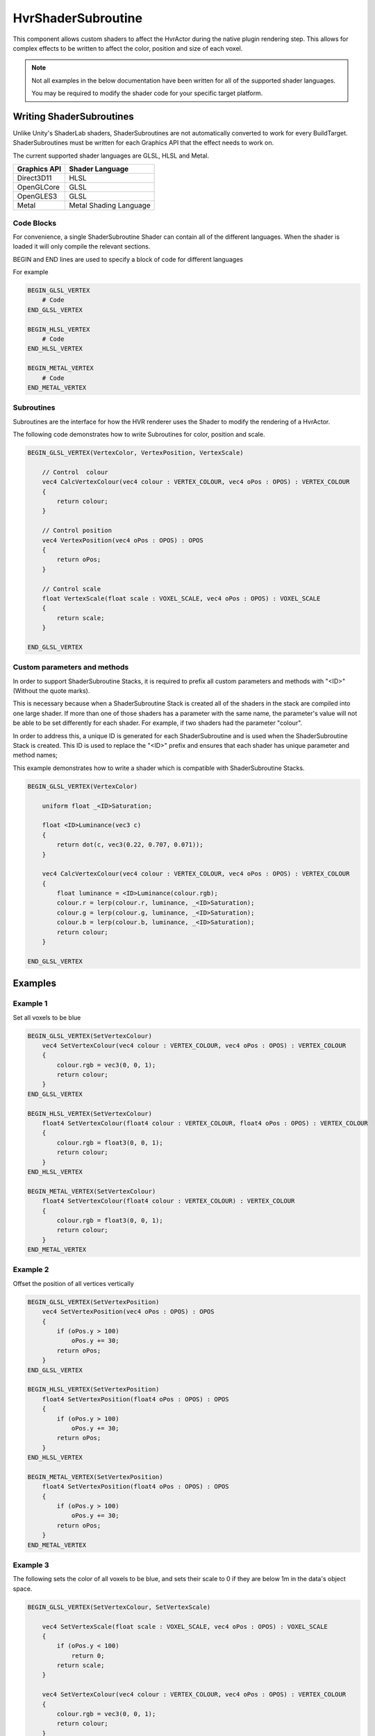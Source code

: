 HvrShaderSubroutine
============================================================

This component allows custom shaders to affect the HvrActor during the native plugin rendering step. This allows for complex effects to be written to affect the color, position and size of each voxel.

.. note::
    Not all examples in the below documentation have been written for all of the supported shader languages.

    You may be required to modify the shader code for your specific target platform.


Writing ShaderSubroutines
------------------------------------------------------------

Unlike Unity's ShaderLab shaders, ShaderSubroutines are not automatically converted to work for every BuildTarget. ShaderSubroutines must be written for each Graphics API that the effect needs to work on.

The current supported shader languages are GLSL, HLSL and Metal.

==================   ===============
Graphics API         Shader Language
==================   ===============
Direct3D11           HLSL
OpenGLCore           GLSL
OpenGLES3            GLSL
Metal                Metal Shading Language
==================   ===============

Code Blocks
~~~~~~~~~~~~~~~~~~~~~~~~~~~~~~~~~~~~~~~~~~~~~~~~~~~~~~~~~~~~

For convenience, a single ShaderSubroutine Shader can contain all of the different languages. When the shader is loaded it will only compile the relevant sections.

BEGIN and END lines are used to specify a block of code for different languages

For example

.. code-block:: none

    BEGIN_GLSL_VERTEX
        # Code
    END_GLSL_VERTEX

    BEGIN_HLSL_VERTEX
        # Code
    END_HLSL_VERTEX

    BEGIN_METAL_VERTEX
        # Code
    END_METAL_VERTEX

Subroutines
~~~~~~~~~~~~~~~~~~~~~~~~~~~~~~~~~~~~~~~~~~~~~~~~~~~~~~~~~~~~

Subroutines are the interface for how the HVR renderer uses the Shader to modify the rendering of a HvrActor.

The following code demonstrates how to write Subroutines for color, position and scale.

.. code-block:: none

    BEGIN_GLSL_VERTEX(VertexColor, VertexPosition, VertexScale)

        // Control  colour
        vec4 CalcVertexColour(vec4 colour : VERTEX_COLOUR, vec4 oPos : OPOS) : VERTEX_COLOUR
        {
            return colour;
        }

        // Control position
        vec4 VertexPosition(vec4 oPos : OPOS) : OPOS
        {
            return oPos;
        }

        // Control scale
        float VertexScale(float scale : VOXEL_SCALE, vec4 oPos : OPOS) : VOXEL_SCALE
        {
            return scale;
        }

    END_GLSL_VERTEX


Custom parameters and methods
~~~~~~~~~~~~~~~~~~~~~~~~~~~~~~~~~~~~~~~~~~~~~~~~~~~~~~~~~~~~

In order to support ShaderSubroutine Stacks, it is required to prefix all custom parameters and methods with "<ID>" (Without the quote marks).

This is necessary because when a ShaderSubroutine Stack is created all of the shaders in the stack are compiled into one large shader. If more than one of those shaders has a parameter with the same name, the parameter's value will not be able to be set differently for each shader. For example, if two shaders had the parameter "colour".

In order to address this, a unique ID is generated for each ShaderSubroutine and is used when the ShaderSubroutine Stack is created. This ID is used to replace the "<ID>" prefix and ensures that each shader has unique parameter and method names;

This example demonstrates how to write a shader which is compatible with ShaderSubroutine Stacks.

.. code-block:: none

    BEGIN_GLSL_VERTEX(VertexColor)

        uniform float _<ID>Saturation;

        float <ID>Luminance(vec3 c)
        {
            return dot(c, vec3(0.22, 0.707, 0.071));
        }

        vec4 CalcVertexColour(vec4 colour : VERTEX_COLOUR, vec4 oPos : OPOS) : VERTEX_COLOUR
        {
            float luminance = <ID>Luminance(colour.rgb);
            colour.r = lerp(colour.r, luminance, _<ID>Saturation);
            colour.g = lerp(colour.g, luminance, _<ID>Saturation);
            colour.b = lerp(colour.b, luminance, _<ID>Saturation);
            return colour;
        }

    END_GLSL_VERTEX

Examples
------------------------------------------------------------

Example 1
~~~~~~~~~~~~~~~~~~~~~~~~~~~~~~~~~~~~~~~~~~~~~~~~~~~~~~~~~~~~

Set all voxels to be blue

.. code-block:: none

    BEGIN_GLSL_VERTEX(SetVertexColour)
        vec4 SetVertexColour(vec4 colour : VERTEX_COLOUR, vec4 oPos : OPOS) : VERTEX_COLOUR
        {
            colour.rgb = vec3(0, 0, 1);
            return colour;
        }
    END_GLSL_VERTEX

    BEGIN_HLSL_VERTEX(SetVertexColour)
        float4 SetVertexColour(float4 colour : VERTEX_COLOUR, float4 oPos : OPOS) : VERTEX_COLOUR
        {
            colour.rgb = float3(0, 0, 1);
            return colour;
        }
    END_HLSL_VERTEX

    BEGIN_METAL_VERTEX(SetVertexColour)
        float4 SetVertexColour(float4 colour : VERTEX_COLOUR) : VERTEX_COLOUR
        {
            colour.rgb = float3(0, 0, 1);
            return colour;
        }
    END_METAL_VERTEX

Example 2
~~~~~~~~~~~~~~~~~~~~~~~~~~~~~~~~~~~~~~~~~~~~~~~~~~~~~~~~~~~~

Offset the position of all vertices vertically

.. code-block:: none

    BEGIN_GLSL_VERTEX(SetVertexPosition)
        vec4 SetVertexPosition(vec4 oPos : OPOS) : OPOS
        {
            if (oPos.y > 100)
                oPos.y += 30;
            return oPos;
        }
    END_GLSL_VERTEX

    BEGIN_HLSL_VERTEX(SetVertexPosition)
        float4 SetVertexPosition(float4 oPos : OPOS) : OPOS
        {
            if (oPos.y > 100)
                oPos.y += 30;
            return oPos;
        }
    END_HLSL_VERTEX

    BEGIN_METAL_VERTEX(SetVertexPosition)
        float4 SetVertexPosition(float4 oPos : OPOS) : OPOS
        {
            if (oPos.y > 100)
                oPos.y += 30;
            return oPos;
        }
    END_METAL_VERTEX


Example 3
~~~~~~~~~~~~~~~~~~~~~~~~~~~~~~~~~~~~~~~~~~~~~~~~~~~~~~~~~~~~

The following sets the color of all voxels to be blue, and sets their scale to 0 if they are below 1m in the data's object space.

.. code-block:: none

    BEGIN_GLSL_VERTEX(SetVertexColour, SetVertexScale)

        vec4 SetVertexScale(float scale : VOXEL_SCALE, vec4 oPos : OPOS) : VOXEL_SCALE
        {
            if (oPos.y < 100)
                return 0;
            return scale;
        }

        vec4 SetVertexColour(vec4 colour : VERTEX_COLOUR, vec4 oPos : OPOS) : VERTEX_COLOUR
        {
            colour.rgb = vec3(0, 0, 1);
            return colour;
        }
        END_GLSL_VERTEX

    BEGIN_HLSL_VERTEX(SetVertexColour, SetVertexScale)

        float4 SetVertexScale(float scale : VOXEL_SCALE, float4 oPos : OPOS) : VOXEL_SCALE
        {
            if (oPos.y < 100)
                return 0;
            return scale;
        }

        float4 SetVertexColour(float4 colour : VERTEX_COLOUR, float4 oPos : OPOS) : VERTEX_COLOUR
        {
            colour.rgb = float3(0, 0, 1);
            return colour;
        }

    END_HLSL_VERTEX

    BEGIN_METAL_VERTEX(SetVertexColour, SetVertexScale)

        float4 SetVertexScale(float scale : VOXEL_SCALE, float4 oPos : OPOS) : VOXEL_SCALE
        {
            if (oPos.y < 100)
                return 0;
            return scale;
        }

        float4 SetVertexColour(float4 colour : VERTEX_COLOUR) : VERTEX_COLOUR
        {
            colour.rgb = float3(0, 0, 1);
            return colour;
        }

    END_METAL_VERTEX
